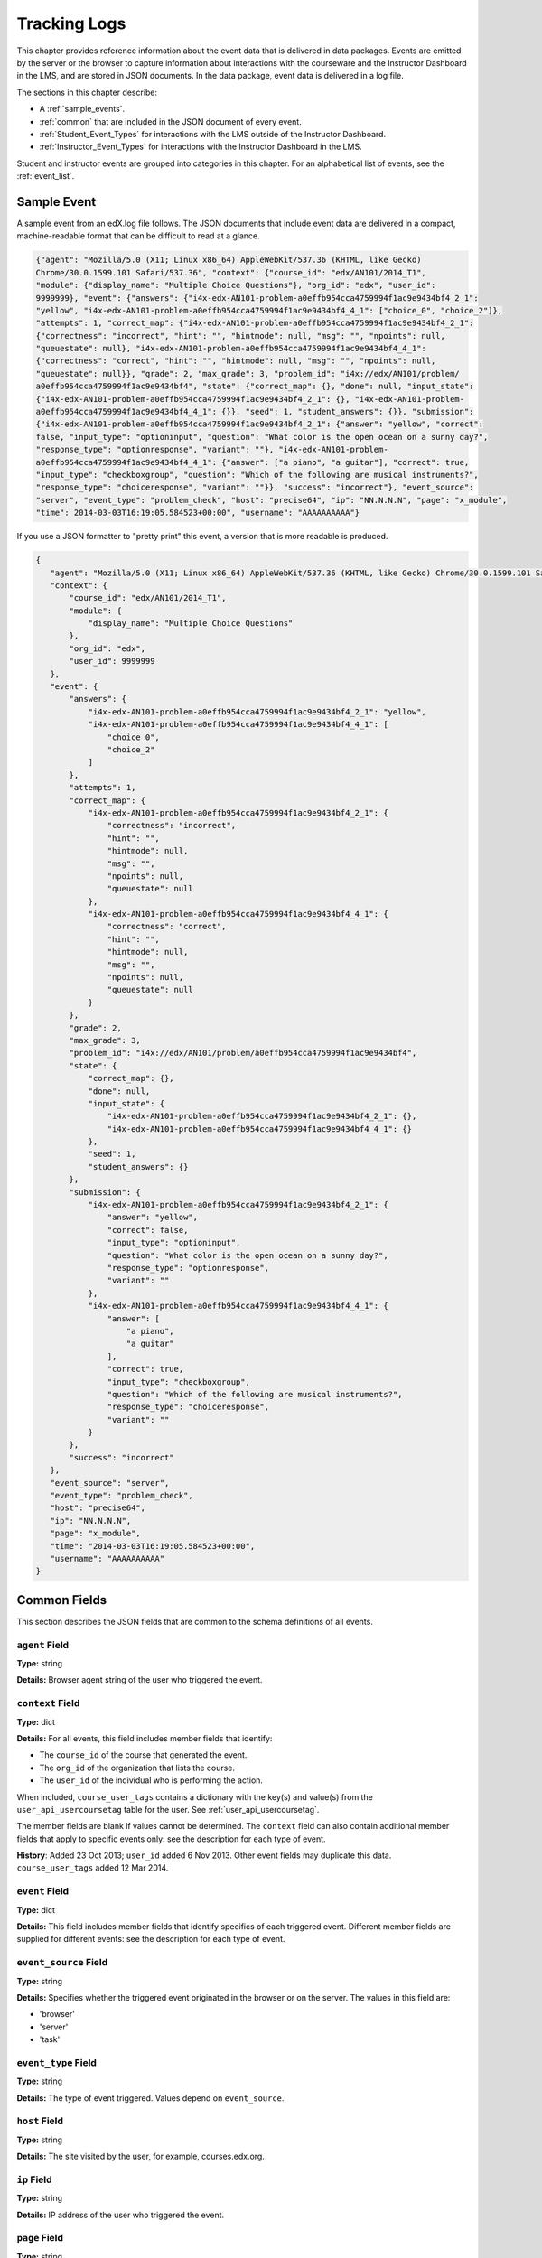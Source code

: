 .. _Tracking Logs:

######################
Tracking Logs
######################

This chapter provides reference information about the event data that is
delivered in data packages. Events are emitted by the server or the browser to
capture information about interactions with the courseware and the Instructor
Dashboard in the LMS, and are stored in JSON documents. In the data package,
event data is delivered in a log file.

The sections in this chapter describe:

* A :ref:`sample_events`.
* :ref:`common` that are included in the JSON document of every event.
* :ref:`Student_Event_Types` for interactions with the LMS outside of the
  Instructor Dashboard. 
* :ref:`Instructor_Event_Types` for interactions with the Instructor Dashboard
  in the LMS.

Student and instructor events are grouped into categories in this chapter. For
an alphabetical list of events, see the :ref:`event_list`.


.. _sample_events:

*************************
Sample Event
*************************

A sample event from an edX.log file follows. The JSON documents that include
event data are delivered in a compact, machine-readable format that can be
difficult to read at a glance.

.. code-block:: json

    {"agent": "Mozilla/5.0 (X11; Linux x86_64) AppleWebKit/537.36 (KHTML, like Gecko) 
    Chrome/30.0.1599.101 Safari/537.36", "context": {"course_id": "edx/AN101/2014_T1", 
    "module": {"display_name": "Multiple Choice Questions"}, "org_id": "edx", "user_id": 
    9999999}, "event": {"answers": {"i4x-edx-AN101-problem-a0effb954cca4759994f1ac9e9434bf4_2_1": 
    "yellow", "i4x-edx-AN101-problem-a0effb954cca4759994f1ac9e9434bf4_4_1": ["choice_0", "choice_2"]}, 
    "attempts": 1, "correct_map": {"i4x-edx-AN101-problem-a0effb954cca4759994f1ac9e9434bf4_2_1": 
    {"correctness": "incorrect", "hint": "", "hintmode": null, "msg": "", "npoints": null, 
    "queuestate": null}, "i4x-edx-AN101-problem-a0effb954cca4759994f1ac9e9434bf4_4_1": 
    {"correctness": "correct", "hint": "", "hintmode": null, "msg": "", "npoints": null, 
    "queuestate": null}}, "grade": 2, "max_grade": 3, "problem_id": "i4x://edx/AN101/problem/
    a0effb954cca4759994f1ac9e9434bf4", "state": {"correct_map": {}, "done": null, "input_state": 
    {"i4x-edx-AN101-problem-a0effb954cca4759994f1ac9e9434bf4_2_1": {}, "i4x-edx-AN101-problem-
    a0effb954cca4759994f1ac9e9434bf4_4_1": {}}, "seed": 1, "student_answers": {}}, "submission": 
    {"i4x-edx-AN101-problem-a0effb954cca4759994f1ac9e9434bf4_2_1": {"answer": "yellow", "correct": 
    false, "input_type": "optioninput", "question": "What color is the open ocean on a sunny day?", 
    "response_type": "optionresponse", "variant": ""}, "i4x-edx-AN101-problem-
    a0effb954cca4759994f1ac9e9434bf4_4_1": {"answer": ["a piano", "a guitar"], "correct": true, 
    "input_type": "checkboxgroup", "question": "Which of the following are musical instruments?", 
    "response_type": "choiceresponse", "variant": ""}}, "success": "incorrect"}, "event_source": 
    "server", "event_type": "problem_check", "host": "precise64", "ip": "NN.N.N.N", "page": "x_module", 
    "time": 2014-03-03T16:19:05.584523+00:00", "username": "AAAAAAAAAA"}

If you use a JSON formatter to "pretty print" this event, a version that is more readable is produced.

.. code-block:: json

 {
    "agent": "Mozilla/5.0 (X11; Linux x86_64) AppleWebKit/537.36 (KHTML, like Gecko) Chrome/30.0.1599.101 Safari/537.36", 
    "context": {
        "course_id": "edx/AN101/2014_T1", 
        "module": {
            "display_name": "Multiple Choice Questions"
        }, 
        "org_id": "edx", 
        "user_id": 9999999
    }, 
    "event": {
        "answers": {
            "i4x-edx-AN101-problem-a0effb954cca4759994f1ac9e9434bf4_2_1": "yellow", 
            "i4x-edx-AN101-problem-a0effb954cca4759994f1ac9e9434bf4_4_1": [
                "choice_0", 
                "choice_2"
            ]
        }, 
        "attempts": 1, 
        "correct_map": {
            "i4x-edx-AN101-problem-a0effb954cca4759994f1ac9e9434bf4_2_1": {
                "correctness": "incorrect", 
                "hint": "", 
                "hintmode": null, 
                "msg": "", 
                "npoints": null, 
                "queuestate": null
            }, 
            "i4x-edx-AN101-problem-a0effb954cca4759994f1ac9e9434bf4_4_1": {
                "correctness": "correct", 
                "hint": "", 
                "hintmode": null, 
                "msg": "", 
                "npoints": null, 
                "queuestate": null
            }
        }, 
        "grade": 2, 
        "max_grade": 3, 
        "problem_id": "i4x://edx/AN101/problem/a0effb954cca4759994f1ac9e9434bf4", 
        "state": {
            "correct_map": {}, 
            "done": null, 
            "input_state": {
                "i4x-edx-AN101-problem-a0effb954cca4759994f1ac9e9434bf4_2_1": {}, 
                "i4x-edx-AN101-problem-a0effb954cca4759994f1ac9e9434bf4_4_1": {}
            }, 
            "seed": 1, 
            "student_answers": {}
        }, 
        "submission": {
            "i4x-edx-AN101-problem-a0effb954cca4759994f1ac9e9434bf4_2_1": {
                "answer": "yellow", 
                "correct": false, 
                "input_type": "optioninput", 
                "question": "What color is the open ocean on a sunny day?", 
                "response_type": "optionresponse", 
                "variant": ""
            },
            "i4x-edx-AN101-problem-a0effb954cca4759994f1ac9e9434bf4_4_1": {
                "answer": [
                    "a piano", 
                    "a guitar"
                ], 
                "correct": true, 
                "input_type": "checkboxgroup", 
                "question": "Which of the following are musical instruments?", 
                "response_type": "choiceresponse", 
                "variant": ""
            }
        }, 
        "success": "incorrect"
    }, 
    "event_source": "server", 
    "event_type": "problem_check", 
    "host": "precise64", 
    "ip": "NN.N.N.N", 
    "page": "x_module", 
    "time": "2014-03-03T16:19:05.584523+00:00", 
    "username": "AAAAAAAAAA"
 }

.. _common:

********************
Common Fields
********************

This section describes the JSON fields that are common to the schema definitions
of all events.

=====================
``agent`` Field
=====================

**Type:** string

**Details:** Browser agent string of the user who triggered the event. 

.. _context:

===================
``context`` Field
===================

**Type:** dict

**Details:** For all events, this field includes member fields that
identify:

* The ``course_id`` of the course that generated the event.
* The ``org_id`` of the organization that lists the course. 
* The ``user_id`` of the individual who is performing the action. 
  
When included, ``course_user_tags`` contains a dictionary with the key(s) and
value(s) from the ``user_api_usercoursetag`` table for the user. See
:ref:`user_api_usercoursetag`.

The member fields are blank if values cannot be determined. The ``context``
field can also contain additional member fields that apply to specific events
only: see the description for each type of event.

**History**: Added 23 Oct 2013; ``user_id`` added 6 Nov 2013. Other event fields
may duplicate this data. ``course_user_tags`` added 12 Mar 2014.

===================
``event`` Field
===================

**Type:** dict

**Details:** This field includes member fields that identify specifics of each
triggered event. Different member fields are supplied for different events: see
the description for each type of event.

========================
``event_source`` Field
========================

**Type:** string

**Details:** Specifies whether the triggered event originated in the browser or
on the server. The values in this field are:

* 'browser'
* 'server'
* 'task'

=====================
``event_type`` Field
=====================

**Type:** string

**Details:** The type of event triggered. Values depend on ``event_source``. 

===================
``host`` Field
===================

**Type:** string

**Details:** The site visited by the user, for example, courses.edx.org.

===================
``ip`` Field
===================

**Type:** string

**Details:** IP address of the user who triggered the event. 

===================
``page`` Field
===================

**Type:** string

**Details:** The '$URL' of the page the user was visiting when the event was
emitted.

===================
``session`` Field
===================

**Type:** string

**Details:** This 32-character value is a key that identifies the user's
session. Can be undefined.

===================
``time`` Field
===================

**Type:** string

**Details:** Gives the UTC time at which the event was emitted in 'YYYY-MM-
DDThh:mm:ss.xxxxxx' format.

===================
``username`` Field
===================

**Type:** string

**Details:** The username of the user who caused the event to be emitted. This
string is empty for anonymous events, such as when the user is not logged in.

.. _Student_Event_Types:

****************************************
Student Events
****************************************

This section lists the events that are logged for interactions with the LMS
outside the Instructor Dashboard.

* :ref:`enrollment`

* :ref:`navigational`

* :ref:`video`

* :ref:`pdf`

* :ref:`problem`

* :ref:`ora`

* :ref:`AB_Event_Types`

* :ref:`forum_events`

The descriptions that follow include what each event represents, the system
component it originates from, the history of any changes made to the event over
time, and any additional member fields that the ``context`` and ``event`` fields contain.

The value in the ``event_source`` field (see the :ref:`common` section above)
distinguishes between events that originate in the browser (in JavaScript) and
events that originate on the server (during the processing of a request).

.. _enrollment:

=========================
Enrollment Events
=========================
.. tracked_command.py
The server emits these events in response to course enrollment
activities completed by a student.

* When a student enrolls in a course, ``edx.course.enrollment.activated`` is
  emitted. On edx.org, this is typically the result of a student clicking
  **Register** for the course.

* When a student unenrolls from a course, ``edx.course.enrollment.deactivated``
  is emitted. On edx.org, this is typically the result of a student clicking
  **Unregister** for the course.

In addition, actions by instructors and course staff members also generate
enrollment events. For the actions that members of the course team complete that result in these events, see :ref:`instructor_enrollment`.

**Event Source**: Server

**History**: The enrollment events were added on 03 Dec 2013.

``context`` **Member Fields**: 

.. list-table::
   :widths: 15 15 60
   :header-rows: 1

   * - Field
     - Type
     - Details and Member Fields
   * - ``path``
     - string
     - The URL path that generated the event: '/change_enrollment'.
       **History**: Added 07 May 2014.

``event`` **Member Fields**: 

.. list-table::
   :widths: 15 15 60
   :header-rows: 1

   * - Field
     - Type
     - Details
   * - ``course_id``
     - string
     - **History**: Maintained for backward compatibility. As of 23 Oct 2013,
       replaced by the ``context`` ``course_id`` field. See the description of
       the :ref:`context`.
   * - ``user_id``
     - integer
     - Identifies the user who was enrolled or unenrolled. 
   * - ``mode``
     - string
     - 'audit', 'honor', 'verified'
   * - ``name``
     - string
     - Identifies the type of event: 'edx.course.enrollment.activated' or
       'edx.course.enrollment.deactivated'. **History**: Added 07 May 2014 to
       replace the ``event`` ``event_type`` field.
   * - ``session``
     - string
     - The Django session ID, if available. Can be used to identify events for a
       specific user within a session. **History**: Added 07 May 2014.

Example
--------

.. reviewers, is this example accurate wrt the new fields?

.. code-block:: json

    {
        "username": "AAAAAAAAAA",
        "host": "courses.edx.org",
        "event_source": "server",
        "event_type": "edx.course.enrollment.activated",
        "context": {
          "course_id": "edX\/DemoX\/Demo_Course",
          "org_id": "edX",
          "path": "/change_enrollment",
          "user_id": 9999999
        },
        "time": "2014-01-26T00:28:28.388782+00:00",
        "ip": "NN.NN.NNN.NNN",
        "event": {
          "course_id": "edX\/DemoX\/Demo_Course",
          "user_id": 9999999,
          "mode": "honor"
          "name": "edx.course.enrollment.activated",
          "session": a14j3ifhskngw0gfgn230g
        },
        "agent": "Mozilla\/5.0 (Windows NT 6.1; WOW64; Trident\/7.0; rv:11.0) like Gecko",
        "page": null
      }

.. _navigational:

==============================
Navigational Events   
==============================
.. display_spec.coffee
The browser emits these events when a user selects a navigational control. 

* ``seq_goto`` is emitted when a user jumps between units in a sequence. 

* ``seq_next`` is emitted when a user navigates to the next unit in a sequence.

* ``seq_prev`` is emitted when a user navigates to the previous unit in a
  sequence.

**Component**: Sequence 

.. **Question:** what does a "sequence" correspond to in Studio? a subsection?

**Event Source**: Browser

``event`` **Member Fields**: All of the navigational events have the same fields
in the ``event`` dict field.

.. list-table::
   :widths: 15 15 60
   :header-rows: 1

   * - Field
     - Type
     - Details
   * - ``old``
     - integer
     - For ``seq_goto``, the index of the unit being jumped from. For
       ``seq_next`` and ``seq_prev``, the index of the unit being navigated away
       from.
   * - ``new``
     - integer
     - For ``seq_goto``, the index of the unit being jumped to. For ``seq_next``
       and ``seq_prev``, the index of the unit being navigated to. 
   * - ``id``
     - integer
     - The edX ID of the sequence. 

``page_close``
---------------

An additional type of event, ``page_close``, originates from within the
JavaScript Logger itself.

.. what is the function of the Logger? what value do the events that it logs have? is event_source by any chance set to 'task' for these?

**Component**: JavaScript Logger

**Event Source**: Browser

``event`` **Member Fields**: None

.. _video:

==============================
Video Interaction Events   
==============================
.. video_player_spec.js, lms-modules.js
The browser emits these events when a user works with a video.

**Component**: Video

**Event Source**: Browser

``play_video``, ``pause_video``
---------------------------------

* The browser emits ``play_video`` events on video play. 

* The browser emits  ``pause_video`` events on video pause. 

``event`` **Member Fields**: These events have the same ``event`` fields.

.. list-table::
   :widths: 15 15 60
   :header-rows: 1

   * - Field
     - Type
     - Details
   * - ``id``
     - string
     - EdX ID of the video being watched (for example, i4x-HarvardX-PH207x-video-Simple_Random_Sample).
   * - ``code``
     - string
     - For YouTube videos, the ID of the video being loaded (for example,
       OEyXaRPEzfM). For non-YouTube videos, 'html5'.
   * - ``currentTime``
     - float
     - Time the video was played, in seconds. 
   * - ``speed``
     - string
     - Video speed in use: '0.75', '1.0', '1.25', '1.50'.

``seek_video``
-----------------

The browser emits ``seek_video`` events when a user clicks the playback bar or
transcript to go to a different point in the video file.

``event`` **Member Fields**: 

.. list-table::
   :widths: 15 15 60
   :header-rows: 1

   * - Field
     - Type
     - Details
   * - ``old_time``
     - 
     - The time in the video that the user chose to go to a different point in the file.
   * - ``new_time``
     - 
     - The time in the video that the user selected as the destination point.
   * - ``type``
     - 
     - The navigational method used to change position within the video.

.. need types

``speed_change_video`` 
------------------------

The browser emits ``speed_change_video`` events when a user selects a different
playing speed for the video.

**History**: Prior to 12 Feb 2014, this event was emitted when the user selected either the same speed or a different speed.  

``event`` **Member Fields**: 

.. list-table::
   :widths: 15 15 60
   :header-rows: 1

   * - Field
     - Type
     - Details
   * - ``current_time``
     - 
     - The time in the video that the user chose to change the playing speed.  
   * - ``old_speed``
     - 
     - The speed at which the video was playing. 
   * - ``new_speed``
     - 
     - The speed that the user selected for the video to play. 

``load_video``
-----------------

The browser emits  ``load_video`` events when the video is fully rendered and ready to play. 

``event`` **Member Fields**: 

.. list-table::
   :widths: 15 15 60
   :header-rows: 1

   * - Field
     - Type
     - Details
   * - ``code``
     - string
     - For YouTube videos, the ID of the video being loaded (for example,
       OEyXaRPEzfM). For non-YouTube videos, 'html5'.

``hide_transcript``
-------------------

The browser emits  ``hide_transcript`` events when the user clicks **CC** to
suppress display of the video transcript.

``event`` **Member Fields**: 

.. list-table::
   :widths: 15 15 60
   :header-rows: 1

   * - Field
     - Type
     - Details
   * - ``code``
     - string
     - For YouTube videos, the ID of the video being loaded (for example,
       OEyXaRPEzfM). For non-YouTube videos, 'html5'.
   * - ``currentTime``
     - float
     - The point in the video file at which the transcript was hidden, in seconds. 

``show_transcript``
--------------------

The browser emits  ``show_transcript`` events when the user clicks **CC** to
display the video transcript.


.. list-table::
   :widths: 15 15 60
   :header-rows: 1

   * - Field
     - Type
     - Details
   * - ``code``
     - string
     - For YouTube videos, the ID of the video being loaded (for example,
       OEyXaRPEzfM). For non-YouTube videos, 'html5'.
   * - ``currentTime``
     - float
     - The point in the video file at which the transcript was opened, in seconds. 

.. _pdf:

=================================
Textbook Interaction Events   
=================================
.. pdf-analytics.js
``book``
----------

The browser emits ``book`` events when a user navigates within the PDF Viewer or the PNG Viewer.

* For textbooks in PDF format, the URL in the common ``page`` field contains
  '/pdfbook/'.
* For textbooks in PNG format, the URL in the common ``page`` field contains
  '/book/'.

**Component**: PDF Viewer, PNG Viewer 

**Event Source**: Browser

**History**: This event changed on 16 Apr 2014 to include ``event`` member
fields ``name`` and ``chapter``.

``event`` **Member Fields**: 

.. list-table::
   :widths: 15 15 60
   :header-rows: 1

   * - Field
     - Type
     - Details
   * - ``type``
     - string
     -  
       * 'gotopage' is emitted when a page loads after the student manually enters its number.
       * 'prevpage' is emitted when the next page button is clicked.
       * 'nextpage' is emitted when the previous page button is clicked.

   * - ``name``
     - string
     -  
       * For 'gotopage', set to ``textbook.pdf.page.loaded``.
       * For 'prevpage', set to ``textbook.pdf.page.navigatedprevious``. 
       * For 'nextpage', set to ``textbook.pdf.page.navigatednext``. 
       
       **History**: Added for events produced by the PDF Viewer on 16 Apr 2014.
   * - ``chapter``
     - string
     - The name of the PDF file. 
       **History**: Added for events produced by the PDF Viewer on 16 Apr 2014.
   * - ``old``
     - integer
     - The original page number. Applies to 'gotopage' event types only.   
   * - ``new``
     - integer
     - Destination page number.

``textbook.pdf.thumbnails.toggled``
------------------------------------

The browser emits ``textbook.pdf.thumbnails.toggled`` events when a user clicks
on the icon to show or hide page thumbnails.

**Component**: PDF Viewer 

**Event Source**: Browser

**History**: This event was added on 16 Apr 2014.

``event`` **Member Fields**: 

.. list-table::
   :widths: 15 15 60
   :header-rows: 1

   * - Field
     - Type
     - Details
   * - ``name``
     - string
     - ``textbook.pdf.thumbnails.toggled``
   * - ``chapter``
     -  string
     -  The name of the PDF file.
   * -  ``page``
     -  integer
     -  The number of the page that is open when the user clicks this icon. 

``textbook.pdf.thumbnail.navigated``
------------------------------------

The browser emits ``textbook.pdf.thumbnail.navigated`` events when a user clicks
on a thumbnail image to navigate to a page.

**Component**: PDF Viewer 

**Event Source**: Browser

**History**: This event was added on 16 Apr 2014.

``event`` **Member Fields**: 

.. list-table::
   :widths: 15 15 60
   :header-rows: 1

   * - Field
     - Type
     - Details
   * - ``name``
     - string
     - ``textbook.pdf.thumbnail.navigated``
   * - ``chapter`` 
     - string
     - The name of the PDF file. 
   * - ``page``
     - integer
     - The page number of the thumbnail clicked.
   * - ``thumbnail_title``
     - string
     - The identifying name for the destination of the thumbnail. For example, Page 2. 

``textbook.pdf.outline.toggled``
------------------------------------

The browser emits ``textbook.pdf.outline.toggled`` events when a user clicks the
outline icon to show or hide a list of the book's chapters.

**Component**: PDF Viewer 

**Event Source**: Browser

**History**: This event was added on 16 Apr 2014.

``event`` **Member Fields**: 

.. list-table::
   :widths: 15 15 60
   :header-rows: 1

   * - Field
     - Type
     - Details
   * - ``name``
     - string
     - ``textbook.pdf.outline.toggled``
   * - ``chapter`` 
     - string
     - The name of the PDF file.
   * - ``page`` 
     - integer
     - The number of the page that is open when the user clicks this link.

``textbook.pdf.chapter.navigated``
------------------------------------

The browser emits ``textbook.pdf.chapter.navigated`` events when a user clicks
on a link in the outline to navigate to a chapter.

**Component**: PDF Viewer 

**Event Source**: Browser

**History**: This event was added on 16 Apr 2014.

``event`` **Member Fields**: 

.. list-table::
   :widths: 15 15 60
   :header-rows: 1

   * - Field
     - Type
     - Details
   * - ``name``
     - string
     - ``textbook.pdf.chapter.navigated``
   * - ``chapter``
     - string
     - The name of the PDF file.
   * - ``chapter_title``
     - string
     - The identifying name for the destination of the outline link. 
     
``textbook.pdf.page.navigated``
------------------------------------

The browser emits ``textbook.pdf.page.navigated`` events when a user manually enters
a page number.

**Component**: PDF Viewer 

**Event Source**: Browser

**History**: This event was added on 16 Apr 2014.

``event`` **Member Fields**: 

.. list-table::
   :widths: 15 15 60
   :header-rows: 1

   * - Field
     - Type
     - Details
   * - ``name``
     - string
     - ``textbook.pdf.page.navigated``
   * - ``chapter``
     - string
     - The name of the PDF file.
   * - ``page``
     - integer
     - The destination page number entered by the user.

``textbook.pdf.zoom.buttons.changed``
--------------------------------------

The browser emits ``textbook.pdf.zoom.buttons.changed`` events when a user clicks
either the Zoom In or Zoom Out icon.

**Component**: PDF Viewer 

**Event Source**: Browser

**History**: This event was added on 16 Apr 2014.

``event`` **Member Fields**: 

.. list-table::
   :widths: 15 15 60
   :header-rows: 1

   * - Field
     - Type
     - Details
   * - ``name``
     - string
     - ``textbook.pdf.zoom.buttons.changed``
   * - ``direction``
     -  string
     -  'in', 'out'
   * - ``chapter``
     - string
     - The name of the PDF file.
   * - ``page``
     - integer
     - The number of the page that is open when the user clicks the icon.

``textbook.pdf.zoom.menu.changed``
------------------------------------

The browser emits ``textbook.pdf.zoom.menu.changed`` events when a user selects a
magnification setting.

**Component**: PDF Viewer 

**Event Source**: Browser

**History**: This event was added on 16 Apr 2014.

``event`` **Member Fields**: 

.. list-table::
   :widths: 15 15 60
   :header-rows: 1

   * - Field
     - Type
     - Details
   * - ``name``
     - string
     - ``textbook.pdf.zoom.menu.changed``
   * - ``amount``
     - string
     - '1', '0.75', '1.5', 'custom', 'page_actual', 'auto', 'page_width', 'page_fit'.
   * - ``chapter``
     - string
     - The name of the PDF file.
   * - ``page``
     - integer
     - The number of the page that is open when the user selects this value.

``textbook.pdf.display.scaled``
------------------------------------

The browser emits ``textbook.pdf.display.scaled`` events when the display
magnification changes. These changes occur after a student selects a
magnification setting from the zoom menu or resizes the browser window.

**Component**: PDF Viewer 

**Event Source**: Browser

**History**: This event was added on 16 Apr 2014.

``event`` **Member Fields**: 

.. list-table::
   :widths: 15 15 60
   :header-rows: 1

   * - Field
     - Type
     - Details
   * - ``name``
     - string
     - ``textbook.pdf.display.scaled``
   * - ``amount``
     - string
     - The magnification setting; for example, 0.95 or 1.25.
   * - ``chapter``
     - string
     - The name of the PDF file. 
   * - ``page`` 
     - integer
     - The number of the page that is open when the scaling takes place.

``textbook.pdf.display.scrolled``
------------------------------------

The browser emits ``textbook.pdf.display.scrolled`` events each time the displayed
page changes while a user scrolls up or down.

**Component**: PDF Viewer 

**Event Source**: Browser

**History**: This event was added on 16 Apr 2014.

``event`` **Member Fields**: 

.. list-table::
   :widths: 15 15 60
   :header-rows: 1

   * - Field
     - Type
     - Details
   * - ``name``
     - string
     - ``textbook.pdf.display.scrolled``
   * - ``chapter``
     - string
     - The name of the PDF file. 
   * - ``page``
     - integer
     - The number of the page that is open when the scrolling takes place.
   * - ``direction``
     - string
     - 'up', 'down' 

``textbook.pdf.search.executed``
------------------------------------

The browser emits ``textbook.pdf.search.executed`` events when a user searches for a
text value in the file. To reduce the number of events produced, instead of
producing one event per entered character this event defines a search
string as the set of characters that is consecutively entered in the search
field within 500ms of each other.

**Component**: PDF Viewer 

**Event Source**: Browser

**History**: This event was added on 16 Apr 2014.

``event`` **Member Fields**: 

.. list-table::
   :widths: 15 15 60
   :header-rows: 1


   * - Field
     - Type
     - Details
   * - ``name``
     - string
     - ``textbook.pdf.search.executed``
   * - ``query``
     - string
     - The value in the search field.
   * - ``caseSensitive``
     - boolean
     - 'true' if the case sensitive option is selected, 'false' if this option is not selected.
   * - ``highlightAll``
     - boolean
     - 'true' if the option to highlight all matches is selected, 'false' if this option is not selected.
   * - ``status``
     - string
     - A "not found" status phrase for a search string that is unsuccessful. Blank for successful search strings.
   * - ``chapter``
     - string
     - The name of the PDF file. 
   * - ``page``
     - integer
     - The number of the page that is open when the search takes place.

``textbook.pdf.search.navigatednext``
---------------------------------------------

The browser emits ``textbook.pdf.search.navigatednext`` events when a user clicks
on the Find Next or Find Previous icons for an entered search string.

**Component**: PDF Viewer 

**Event Source**: Browser

**History**: This event was added on 16 Apr 2014.

``event`` **Member Fields**: 

.. list-table::
   :widths: 15 15 60
   :header-rows: 1

   * - Field
     - Type
     - Details
   * - ``name``
     - string
     - ``textbook.pdf.search.navigatednext`` 
   * - ``findprevious``
     - boolean
     - 'true' if the user clicks the Find Previous icon, 'false' if the user clicks the Find Next icon.
   * - ``query``
     - string
     - The value in the search field.
   * - ``caseSensitive``
     - boolean
     - 'true' if the case sensitive option is selected, 'false' if this option is not selected.  
   * - ``highlightAll``
     - boolean
     - 'true' if the option to highlight all matches is selected, 'false' if this option is not selected. 
   * - ``status``
     -  string
     - A "not found" status phrase for a search string that is unsuccessful. Blank for successful search strings.   
   * - ``chapter``
     - string
     - The name of the PDF file. 
   * - ``page``
     - integer
     - The number of the page that is open when the search takes place.

``textbook.pdf.search.highlight.toggled``
---------------------------------------------

The browser emits ``textbook.pdf.search.highlight.toggled`` events when a user
selects or clears the **Highlight All** option for a search.

**Component**: PDF Viewer 

**Event Source**: Browser

**History**: This event was added on 16 Apr 2014.

``event`` **Member Fields**: 

.. list-table::
   :widths: 15 15 60
   :header-rows: 1

   * - Field
     - Type
     - Details
   * - ``name``
     - string
     - ``textbook.pdf.search.highlight.toggled``
   * - ``query``
     - string
     - The value in the search field. 
   * - ``caseSensitive``
     - boolean
     - 'true' if the case sensitive option is selected, false' if this option is not selected. 
   * - ``highlightAll``
     - boolean
     - 'true' if the option to highlight all matches is selected, 'false' if this option is not selected.
   * - ``status``
     - string
     - A "not found" status phrase for a search string that is unsuccessful. Blank for successful search strings.
   * - ``chapter``
     - string
     - The name of the PDF file. 
   * - ``page``
     - integer
     - The number of the page that is open when the search takes place.

``textbook.pdf.search.casesensitivity.toggled``
------------------------------------------------------

The browser emits ``textbook.pdf.search.casesensitivity.toggled`` events when a
user selects or clears the **Match Case** option for a search.

**Component**: PDF Viewer 

**Event Source**: Browser

**History**: This event was added on 16 Apr 2014.

``event`` **Member Fields**: 

.. list-table::
   :widths: 15 15 60
   :header-rows: 1

   * - Field
     - Type
     - Details
   * - ``name``
     - string
     - ``textbook.pdf.search.casesensitivity.toggled``
   * - ``query``
     - string
     - The value in the search field.
   * - ``caseSensitive``
     - boolean
     - 'true' if the case sensitive option is selected, 'false' if this option is not selected.
   * - ``highlightAll``
     - boolean
     - 'true' if the option to highlight all matches is selected, 'false' if this option is not selected. 
   * - ``status``
     -  string
     - A "not found" status phrase for a search string that is unsuccessful. Blank for successful search strings.
   * - ``chapter``
     - string
     - The name of the PDF file. 
   * - ``page``
     - integer
     - The number of the page that is open when the search takes place.

.. _problem:

=================================
Problem Interaction Events 
=================================
.. lms-modules.js
.. %%
.. These events are 
.. Capa Module

Problem interaction events are emitted by the server or the browser to capture
information about interactions with problems, specifically, problems defined in
the edX Capa module.

``problem_check`` (Browser)
----------------------------
.. no sample to check
Both browser interactions and server requests produce ``problem_check`` events.
The browser emits ``problem_check`` events when a user checks a problem.

**Event Source**: Browser 

``event`` **Member Fields**: For browser-emitted ``problem_check`` events, the
``event`` field contains the values of all input fields from the problem being
checked, styled as GET parameters.

``problem_check`` (Server)
----------------------------
.. no sample to check
Both browser interactions and server requests produce ``problem_check`` events.

The server emits ``problem_check`` events when a problem is successfully checked. 
  
**Event Source**: Server

**History**: 

* On 5 Mar 2014, the ``submission`` dictionary was added to the ``event`` field
  and  ``module`` was added to the ``context`` field.

* Prior to 15 Oct 2013, this server-emitted event was named ``save_problem_check``.

* Prior to 15 Jul 2013, this event was emitted twice for the same action.

``context`` **Member Fields**: 

.. list-table::
   :widths: 15 15 60
   :header-rows: 1

   * - Field
     - Type
     - Details
   * - ``module``
     - dict
     - Provides the specific problem component as part of the context. Contains
       the member field ``display_name``, which is the string value for the
       **Display Name** given to the problem component.

``event`` **Member Fields**: 

.. list-table::
   :widths: 15 15 60
   :header-rows: 1

   * - Field
     - Type
     - Details
   * - ``answers``
     - dict
     - The problem ID and the internal answer identifier in a name:value pair.
       For a component with multiple problems, lists every problem and
       answer.
   * - ``attempts``
     - integer
     - The number of times the user attempted to answer the problem.
   * - ``correct_map``
     - dict
     - For each problem ID value listed by ``answers``, provides:
       
       * ``correctness``: string; 'correct', 'incorrect'
       * ``hint``: string; Gives optional hint. Nulls allowed. 
       * ``hintmode``: string; None, 'on_request', 'always'. Nulls allowed. 
       * ``msg``: string; Gives extra message response.
       * ``npoints``: integer; Points awarded for this ``answer_id``. Nulls allowed.
       * ``queuestate``: dict; None when not queued, else ``{key:'', time:''}``
         where ``key`` is a secret string dump of a DateTime object in the form
         '%Y%m%d%H%M%S'. Nulls allowed. 

   * - ``grade``
     - integer
     - Current grade value. 
   * - ``max_grade``
     - integer
     - Maximum possible grade value.
   * - ``problem_id``
     - string
     - ID of the problem that was checked.
   * - ``state``
     - dict
     - Current problem state.
   * - ``submission``
     - object
     - Provides data about the response made. For components that include
       multiple problems, a separate submission object is provided for each one.

       * ``answer``: string; The value that the student entered, or the display name of the value selected.
       * ``correct``: Boolean; 'true', 'false'
       * ``input_type``: string; The type of value that the student supplies for
         the ``response_type``. Based on the XML element names used in the
         Advanced Editor. Examples include 'checkboxgroup', 'radiogroup',
         'choicegroup', and 'textline'.
       * ``question``: string; Provides the text of the question.
       * ``response_type``: string; The type of problem. Based on the XML
         element names used in the Advanced  Editor. Examples include
         'choiceresponse', 'optionresponse', and 'multiplechoiceresponse'.
       * ``variant``: integer; For problems that use problem randomization
         features such as answer pools or choice shuffling, contains the unique
         ID of the variant that was presented to this user. 

   * - ``success``
     - string
     - 'correct', 'incorrect' 

``problem_check_fail``
-----------------------------
.. no sample to check
The server emits ``problem_check_fail`` events when a problem cannot be checked successfully.

**Event Source**: Server

**History**: Prior to 15 Oct 2013, this event was named ``save_problem_check_fail``.

``event`` **Member Fields**: 

.. list-table::
   :widths: 15 15 60
   :header-rows: 1

   * - Field
     - Type
     - Details
   * - ``state``  
     - dict
     - Current problem state.
   * - ``problem_id``
     - string
     - ID of the problem being checked.
   * - ``answers`` 
     - dict
     - 
   * - ``failure`` 
     - string
     - 'closed', 'unreset'

``problem_reset``
--------------------

The browser emits ``problem_reset`` events when a user clicks **Reset** to reset the answer to a problem.

.. return Logger.log('problem_reset', [_this.answers, response.contents], _this.id);

**Event Source**: Browser

``event`` **Member Fields**: 

.. list-table::
   :widths: 15 15 60
   :header-rows: 1

   * - Field
     - Type
     - Details
   * - ``answers``
     - string
     - The value reset by the user. 

``problem_rescore``
-----------------------------
.. no sample to check
The server emits ``problem_rescore`` events when a problem is successfully rescored.  

**Event Source**: Server

``event`` **Member Fields**: 

.. list-table::
   :widths: 15 15 60
   :header-rows: 1

   * - Field
     - Type
     - Details
   * - ``state``
     - dict
     - Current problem state.
   * - ``problem_id``
     - string
     - ID of the problem being rescored.
   * - ``orig_score``
     - integer
     - 
   * - ``orig_total``
     - integer
     - 
   * - ``new_score`` 
     - integer
     - 
   * - ``new_total``
     - integer
     - 
   * - ``correct_map``
     - dict
     - See the fields for the ``problem_check`` server event above.
   * - ``success``
     - string
     - 'correct', 'incorrect'
   * - ``attempts``
     - integer
     - 

``problem_rescore_fail``
-----------------------------
.. no sample to check
The server emits ``problem_rescore_fail`` events when a problem cannot be successfully rescored.  

**Event Source**: Server

``event`` **Member Fields**: 

.. list-table::
   :widths: 15 15 60
   :header-rows: 1

   * - Field
     - Type
     - Details
   * - ``state``
     - dict
     - Current problem state. 
   * - ``problem_id``
     - string
     - ID of the problem being checked.
   * - ``failure`` 
     - string
     - 'unsupported', 'unanswered', 'input_error', 'unexpected'

``problem_save``
-----------------------------
.. no sample to check
The browser emits ``problem_save`` events when a user saves a problem.

**Event Source**: Browser

``event`` **Member Fields**: None

``problem_show``
-----------------------------
.. no sample to check
The browser emits ``problem_show`` events when a problem is shown.  
.. %%

**Event Source**: Browser

``event`` **Member Fields**: 

.. list-table::
   :widths: 15 15 60
   :header-rows: 1

   * - Field
     - Type
     - Details
   * - ``problem``
     - string
     - ID of the problem being shown. For example, i4x://MITx/6.00x/problem/L15:L15_Problem_2).

``reset_problem``
------------------------------------------------
.. no sample to check
The server emits ``reset_problem`` events when a problem has been reset successfully. 
.. %%what is the difference between reset_problem and problem_reset?

**Event Source**: Server

``event`` **Member Fields**: 

.. list-table::
   :widths: 15 15 60
   :header-rows: 1

   * - Field
     - Type
     - Details
   * - ``old_state``
     - dict
     - The state of the problem before the reset was performed. 
   * - ``problem_id``
     - string
     - ID of the problem being reset.
   * - ``new_state``
     - dict
     - New problem state.  

``reset_problem_fail`` 
------------------------------------------------
.. no sample to check
The server emits ``reset_problem_fail`` events when a problem cannot be reset successfully. 

**Event Source**: Server

``event`` **Member Fields**: 

.. list-table::
   :widths: 15 15 60
   :header-rows: 1

   * - Field
     - Type
     - Details
   * - ``old_state``
     - dict
     - The state of the problem before the reset was requested.
   * - ``problem_id``
     - string
     - ID of the problem being reset.  
   * - ``failure``
     - string
     - 'closed', 'not_done'

``show_answer`` 
------------------------------------------------
.. no sample to check
The server emits ``show_answer`` events when the answer to a problem is shown. 

**Event Source**: Server

**History**: The original name for this event was ``showanswer``. 

.. **Question** is this renaming info correct?

``event`` **Member Fields**: 

.. list-table::
   :widths: 15 15 60
   :header-rows: 1

   * - Field
     - Type
     - Details
   * - ``problem_id``
     - string
     - EdX ID of the problem being shown. 

``save_problem_fail`` 
------------------------------------------------
.. no sample to check

The server emits ``save_problem_fail``  events when a problem cannot be saved successfully. 

**Event Source**: Server

``event`` **Member Fields**: 

.. list-table::
   :widths: 15 15 60
   :header-rows: 1

   * - Field
     - Type
     - Details
   * - ``state``
     - dict
     - Current problem state.
   * - ``problem_id``
     - string
     - ID of the problem being saved. 
   * - ``failure`` 
     - string
     - 'closed', 'done' 
   * - ``answers`` 
     - dict
     - 

``save_problem_success`` 
------------------------------------------------
.. no sample to check
The server emits ``save_problem_success`` events when a problem is saved successfully. 

**Event Source**: Server

``event`` **Member Fields**: 

.. list-table::
   :widths: 15 15 60
   :header-rows: 1

   * - Field
     - Type
     - Details
   * - ``state``
     - dict
     - Current problem state. 
   * - ``problem_id``
     - string
     - ID of the problem being saved. 
   * - ``answers``
     -  dict
     -  

``problem_graded``
-------------------
.. return Logger.log('problem_graded', [_this.answers, response.contents], _this.id);
The server emits a ``problem_graded`` event each time a user clicks **Check**
for a problem and it is graded successfully.

``event`` **Member Fields**: 

.. list-table::
   :widths: 15 15 60
   :header-rows: 1

   * - Field
     - Type
     - Details
   * - ``[answers, contents]``
     - array
     - ``answers`` provides the value checked by the user. ``contents`` delivers
       HTML using data entered for the problem in Studio, including the display
       name, problem text, and choices or response field labels. The array
       includes each problem in a problem component that has multiple problems.

.. _ora:

======================================
Open Response Assessment Events 
======================================
.. reviewers: I did not spend much editing time on these descriptions, I only
.. changed the presentation. Please review for accuracy only.
**History**: The events in this section record interactions with the prototype
implementation of open response assessment (ORA) problem types. As of May 2014,
new courses are not using this implementation of ORA and a complete redesign of
this feature is in limited release.

``oe_hide_question`` and ``oe_show_question``
---------------------------------------------------------------------------

The browser emits ``oe_hide_question`` and ``oe_show_question`` events when the
user hides or redisplays a combined open-ended problem.

**History**: These events were previously named ``oe_hide_problem`` and
``oe_show_problem``.

**Component**: Combined Open-Ended

**Event Source**: Browser

``event`` **Member Fields**: 

.. list-table::
   :widths: 15 15 60
   :header-rows: 1

   * - Field
     - Type
     - Details
   * - ``location``
     - string
     - The location of the question whose prompt is being shown or hidden.

``rubric_select`` 
----------------------

**Component**: Combined Open-Ended

**Event Source**: Browser

``event`` **Member Fields**: 

.. list-table::
   :widths: 15 15 60
   :header-rows: 1

   * - Field
     - Type
     - Details
   * - ``location``
     - string
     - The location of the question whose rubric is being selected. 
   * - ``selection``
     - integer
     - Value selected on rubric. 
   * - ``category``
     - integer
     - Rubric category selected.

``oe_show_full_feedback`` and ``oe_show_respond_to_feedback``
------------------------------------------------------------------

**Component**: Combined Open-Ended

**Event Source**: Browser

``event`` **Member Fields**: None.

``oe_feedback_response_selected`` 
--------------------------------------------

**Component**: Combined Open-Ended

**Event Source**: Browser

``event`` **Member Fields**:

.. list-table::
   :widths: 15 15 60
   :header-rows: 1

   * - Field
     - Type
     - Details
   * - ``value``
     - integer
     - Value selected in the feedback response form.

``peer_grading_hide_question`` and ``peer_grading_show_question``
---------------------------------------------------------------------
.. I couldn't find these names in any js file. peer_grading_problem.js includes oe_hide or show_question.
The browser emits ``peer_grading_hide_question`` and
``peer_grading_show_question`` events when the user hides or redisplays a
problem that is peer graded.

**History**: These events were previously named ``peer_grading_hide_problem`` and ``peer_grading_show_problem``.

**Component**: Peer Grading

**Event Source**: Browser

``event`` **Member Fields**: 

.. list-table::
   :widths: 15 15 60
   :header-rows: 1

   * - Field
     - Type
     - Details
   * - ``location``
     - string
     - The location of the question whose prompt is being shown or hidden.

``staff_grading_hide_question`` and ``staff_grading_show_question``
-----------------------------------------------------------------------
.. staff_grading.js
The browser emits ``staff_grading_hide_question`` and
``staff_grading_show_question`` events when the user hides or redisplays a
problem that is staff graded.

**History**: These events were previously named ``staff_grading_hide_problem`` and ``staff_grading_show_problem``.

**Component**: Staff Grading

**Event Source**: Browser

``event`` **Member Fields**: 

.. list-table::
   :widths: 15 15 60
   :header-rows: 1

   * - Field
     - Type
     - Details
   * - ``location``
     - string
     - The location of the question whose prompt is being shown or hidden.

.. _AB_Event_Types:

==========================
A/B Testing Events
==========================

Course authors can configure course content to present modules that contain
other modules. For example, a parent module can include two child modules with
content that differs in some way for comparison testing. When a student
navigates to a module that is set up for A/B testing in this way, the student is
randomly assigned to a group and shown only one of the child modules.

* Internally, a *partition* defines the type of experiment: comparing the
  effectiveness of video alone to text alone, for example. A course can include
  any number of modules with the same partition, or experiment type.

* For each partition, students are randomly assigned to a *group*. The group
  determines which content, either video or text in this example, is shown by
  every module with that partitioning.

The events that follow apply to modules that are set up to randomly assign
students to groups so that different content can be shown to the different
groups.

**History**: These events were added on 12 Mar 2014.

``assigned_user_to_partition``
----------------------------------

When a student views a module that is set up to test different child modules,
the server checks the ``user_api_usercoursetag`` table for the student's
assignment to the relevant partition, and to a group for that partition. 

* The partition ID is the ``user_api_usercoursetag.key``.

* The group ID is the ``user_api_usercoursetag.value``.

If the student does not yet have an assignment, the server emits an
``assigned_user_to_partition`` event and adds a row to the
``user_api_usercoursetag`` table for the student. See
:ref:`user_api_usercoursetag`.

.. note:: After this event is emitted, the common ``context`` field in all subsequent events includes a ``course_user_tags`` member field with the student's assigned partition and group.

**Component**: Split Test

**Event Source**: Browser

``event`` **Member Fields**: 

.. list-table::
   :widths: 15 15 60
   :header-rows: 1

   * - Field
     - Type
     - Details
   * - ``group_id``
     - integer
     - Identifier of the group.
   * - ``group_name``
     - string
     - Name of the group. 
   * - ``partition_id``
     - integer
     - Identifier for the partition, in the format ``xblock.partition_service.partition_ID`` where ID is an integer.
   * - ``partition_name``
     - string
     - Name of the partition.

``child_render``
----------------------------------

When a student views a module that is set up to test different content using
child modules, the server emits a ``child_render`` event to identify
the child module that was shown to the student.

**Component**: Split Test

**Event Source**: Server

``event`` **Member Fields**: 

.. list-table::
   :widths: 15 15 60
   :header-rows: 1

   * - Field
     - Type
     - Details
   * - ``child-id``
     - string
     - ID of the module that displays to the student. 

.. _forum_events:

==========================
Forum Events
==========================

``edx.forum.searched``
----------------------------------

After a user executes a text search in the navigation sidebar of the Discussion tab of a course, the server emits an ``edx.forum.text_search`` event.

**Component**: Discussion Tab

**Event Source**: Server

**History**: Added 16 May 2014.

``event`` **Fields**:

+---------------------+---------------+---------------------------------------------------------------------+
| Field               | Type          | Details                                                             |
+=====================+===============+=====================================================================+
| ``query``           | string        | The text entered into the search box by the user.                   |
+---------------------+---------------+---------------------------------------------------------------------+
| ``total_results``   | integer       | The total number of results matching the query.                     |
+---------------------+---------------+---------------------------------------------------------------------+

.. _Instructor_Event_Types:

*************************
Instructor Events
*************************

This section lists the events that the server emits as a result of course team
interaction with the Instructor Dashboard in the LMS.

The schema definitions of each of these events include only the JSON fields that
are common to all events.

* ``dump-answer-dist-csv``
* ``dump-graded-assignments-config``
* ``dump-grades``
* ``dump-grades-csv``
* ``dump-grades-csv-raw``
* ``dump-grades-raw``
* ``list-beta-testers``
* ``list-instructors``
* ``list-staff``
* ``list-students``

.. _rescore_all:

======================================================
``rescore-all-submissions`` and ``reset-all-attempts``
======================================================

**Component**: Instructor Dashboard

**Event Source**: Server

``event`` **Fields**: 

.. list-table::
   :widths: 40 40
   :header-rows: 1

   * - Field
     - Type
   * - ``problem`` 
     - string
   * - ``course``
     - string

.. _rescore_student:

===================================================================
 ``delete-student-module-state`` and ``rescore-student-submission``
===================================================================
.. previously a comma-separated list; "Rows identical after the second column" (which means the name and description columns) were combined

**Component**: Instructor Dashboard

**Event Source**: Server

``event`` **Fields**: 

.. list-table::
   :widths: 40 40
   :header-rows: 1

   * - Field
     - Type
   * - ``problem``
     - string
   * - ``student``
     - string
   * - ``course``
     - string

.. _reset_attempts:

======================================================
``reset-student-attempts``
======================================================

**Component**: Instructor Dashboard

**Event Source**: Server

``event`` **Fields**: 

.. list-table::
   :widths: 40 40
   :header-rows: 1

   * - Field
     - Type
   * - ``old_attempts``
     - string
   * - ``student``
     - string
   * - ``problem``
     - string 
   * - ``course``
     - string

.. _progress:

======================================================
``get-student-progress-page`` 
======================================================

**Component**: Instructor Dashboard

**Event Source**: Server

``event`` **Fields**: 

.. list-table::
   :widths: 40 40
   :header-rows: 1

   * - Field
     - Type
   * - ``student``
     - string
   * - ``instructor``
     - string
   * - ``course``
     - string

======================================================
``add_instructor`` and ``remove_instructor`` 
======================================================
.. previously a comma-separated list; "Rows identical after the second column" (which means the name and description columns) were combined

**Component**: Instructor Dashboard

**Event Source**: Server

``event`` **Fields**: 

.. list-table::
   :widths: 40 40
   :header-rows: 1

   * - Field
     - Type
   * - ``instructor``
     - string

.. _list_forum:

======================================================
List Discussion Staff Events
======================================================
.. previously a comma-separated list; "Rows identical after the second column" (which means the name and description columns) were combined

* ``list-forum-admins``

* ``list-forum-mods``

* ``list-forum-community-TAs``

**Component**: Instructor Dashboard

**Event Source**: Server

``event`` **Fields**: 

.. list-table::
   :widths: 40 40
   :header-rows: 1

   * - Field
     - Type
   * - ``course``
     - string

.. _forum:

======================================================
Manage Discussion Staff Events   
======================================================
.. previously a comma-separated list; "Rows identical after the second column" (which means the name and description columns) were combined

* ``add-forum-admin``

* ``remove-forum-admin``

* ``add-forum-mod``

* ``remove-forum-mod``

* ``add-forum-community-TA``

* ``remove-forum-community-TA``

**Component**: Instructor Dashboard

**Event Source**: Server

``event`` **Fields**: 

.. list-table::
   :widths: 40 40
   :header-rows: 1

   * - Field
     - Type
   * - ``username``
     - string
   * - ``course``
     - string

.. _histogram:

======================================================
``psychometrics-histogram-generation``
======================================================

**Component**: Instructor Dashboard

**Event Source**: Server

``event`` **Fields**: 

.. list-table::
   :widths: 40 40
   :header-rows: 1

   * - Field
     - Type
   * - ``problem``
     - string

.. _user_group:

======================================================
``add-or-remove-user-group``   
======================================================

**Component**: Instructor Dashboard

**Event Source**: Server

``event`` **Fields**: 

.. list-table::
   :widths: 40 40
   :header-rows: 1

   * - Field
     - Type
   * - ``event_name``
     - string
   * - ``user``
     - string
   * - ``event``
     - string

.. _instructor_enrollment:

=============================
Instructor Enrollment Events
=============================

In addition to the enrollment events that are generated when students 
enroll in or unenroll from a course, actions by instructors and course staff
members also generate enrollment events.

* When a course author creates a course, his or her user account is enrolled in
  the course and the server emits an ``edx.course.enrollment.activated`` event.

* When a user with the Instructor or Course Staff role enrolls in a course, the
  server emits ``edx.course.enrollment.activated``. The server emits
  ``edx.course.enrollment.deactivated`` events when these users unenroll from a
  course.

* When a user with the Instructor or Course Staff role uses the **Batch
  Enrollment** feature to enroll students or other staff members in a course,
  the server emits an ``edx.course.enrollment.activated`` event for each
  enrollment. When this feature is used to unenroll students from a course, the
  server emits a ``edx.course.enrollment.deactivated`` for each unenrollment.

For details about the enrollment events, see :ref:`enrollment`.